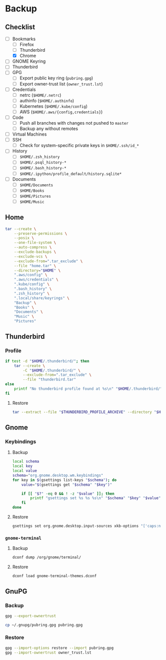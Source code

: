* Backup
** Checklist
   - [-] Bookmarks
     - [ ] Firefox
     - [ ] Thunderbird
     - [X] Chrome
   - [ ] GNOME Keyring
   - [ ] Thunderbird
   - [ ] GPG
     - [ ] Export public key ring (=pubring.gpg=)
     - [ ] Export owner-trust list (=owner_trust.lst=)
   - [ ] Credentials
     - [ ] netrc (~$HOME/.netrc~)
     - [ ] authinfo (~$HOME/.authinfo~)
     - [ ] Kubernetes (~$HOME/.kube/config~)
     - [ ] AWS (~$HOME/.aws/{config,credentials}~)
   - [ ] Code
     - [ ] Push all branches with changes not pushed to ~master~
     - [ ] Backup any without remotes
   - [ ] Virtual Machines
   - [ ] SSH
     - [ ] Check for system-specific private keys in ~$HOME/.ssh/id_*~
   - [ ] History
     - [ ] ~$HOME/.zsh_history~
     - [ ] ~$HOME/.psql_history-*~
     - [ ] ~$HOME/.bash_history-*~
     - [ ] ~$HOME/.ipython/profile_default/history.sqlite*~
   - [ ] Documents
     - [ ] ~$HOME/Documents~
     - [ ] ~$HOME/Books~
     - [ ] ~$HOME/Pictures~
     - [ ] ~$HOME/Music~


** Home
   :PROPERTIES:
   :header-args: :dir home
   :END:

   #+BEGIN_SRC sh :results output
     tar --create \
         --preserve-permissions \
         --posix \
         --one-file-system \
         --auto-compress \
         --exclude-backups \
         --exclude-vcs \
         --exclude-from=".tar_exclude" \
         --file "home.tar" \
         --directory="$HOME" \
         ".aws/config" \
         ".aws/credentials" \
         ".kube/config" \
         ".bash_history" \
         ".zsh_history" \
         ".local/share/keyrings" \
         "Backup" \
         "Books" \
         "Documents" \
         "Music" \
         "Pictures"
   #+END_SRC

** Thunderbird
   :PROPERTIES:
   :header-args: :dir thunderbird
   :END:

*** Profile
    #+BEGIN_SRC sh
      if test -d "$HOME/.thunderbird/"; then
          tar --create \
              -C "$HOME/.thunderbird/" \
              --exclude-from=".tar_exclude" \
              --file "thunderbird.tar"
      else
          printf "No thunderbird profile found at %s\n" "$HOME/.thunderbird/"
      fi
    #+END_SRC

**** Restore
     #+BEGIN_SRC sh
       tar --extract --file "$THUNDERBIRD_PROFILE_ARCHIVE" --directory "$HOME/.thunderbird"
     #+END_SRC

** Gnome
   :PROPERTIES:
   :header-args: :dir gnome
   :END:

*** Keybindings
**** Backup
     #+NAME: keybindings.sh
     #+BEGIN_SRC sh :results file :file keybindings.sh
       local schema
       local key
       local value
       schema="org.gnome.desktop.wm.keybindings"
       for key in $(gsettings list-keys "$schema"); do
           value="$(gsettings get "$schema" "$key")"

           if [[ "$?" -eq 0 && ! -z "$value" ]]; then
               printf "gsettings set %s %s %s\n" "$schema" "$key" "$value"
           fi
       done
     #+END_SRC

**** Restore

     #+BEGIN_SRC sh :results output
       gsettings set org.gnome.desktop.input-sources xkb-options "['caps:nocaps', 'ctrl:ralt_rctrl', 'ctrl:rctrl_ralt']"
     #+END_SRC

*** =gnome-terminal=
**** Backup
     #+NAME: gnome-terminal-themes.dconf
     #+BEGIN_SRC sh :results file :file gnome-terminal-themes.dconf
       dconf dump /org/gnome/terminal/
     #+END_SRC

**** Restore
     #+BEGIN_SRC sh
       dconf load gnome-terminal-themes.dconf
     #+END_SRC

** GnuPG
   :PROPERTIES:
   :header-args: :dir gnupg
   :END:

*** Backup
    #+NAME: owner_trust.lst
    #+BEGIN_SRC sh :results file :file owner_trust.lst
      gpg --export-ownertrust
    #+END_SRC

    #+BEGIN_SRC sh :results silent
      cp ~/.gnupg/pubring.gpg pubring.gpg
    #+END_SRC

*** Restore
    #+BEGIN_SRC sh :results output
      gpg --import-options restore --import pubring.gpg
      gpg --import-ownertrust owner_trust.lst
    #+END_SRC
